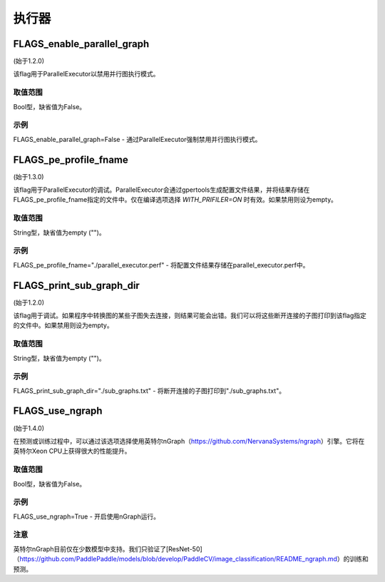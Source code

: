 
执行器
==================


FLAGS_enable_parallel_graph
*******************************************
(始于1.2.0)

该flag用于ParallelExecutor以禁用并行图执行模式。

取值范围
---------------
Bool型，缺省值为False。

示例
-------
FLAGS_enable_parallel_graph=False - 通过ParallelExecutor强制禁用并行图执行模式。


FLAGS_pe_profile_fname
*******************************************
(始于1.3.0)

该flag用于ParallelExecutor的调试。ParallelExecutor会通过gpertools生成配置文件结果，并将结果存储在FLAGS_pe_profile_fname指定的文件中。仅在编译选项选择 `WITH_PRIFILER=ON` 时有效。如果禁用则设为empty。

取值范围
---------------
String型，缺省值为empty ("")。

示例
-------
FLAGS_pe_profile_fname="./parallel_executor.perf" - 将配置文件结果存储在parallel_executor.perf中。


FLAGS_print_sub_graph_dir
*******************************************
(始于1.2.0)

该flag用于调试。如果程序中转换图的某些子图失去连接，则结果可能会出错。我们可以将这些断开连接的子图打印到该flag指定的文件中。如果禁用则设为empty。

取值范围
---------------
String型，缺省值为empty ("")。

示例
-------
FLAGS_print_sub_graph_dir="./sub_graphs.txt" - 将断开连接的子图打印到"./sub_graphs.txt"。


FLAGS_use_ngraph
*******************************************
(始于1.4.0)

在预测或训练过程中，可以通过该选项选择使用英特尔nGraph（https://github.com/NervanaSystems/ngraph）引擎。它将在英特尔Xeon CPU上获得很大的性能提升。

取值范围
---------------
Bool型，缺省值为False。

示例
-------
FLAGS_use_ngraph=True - 开启使用nGraph运行。

注意
-------
英特尔nGraph目前仅在少数模型中支持。我们只验证了[ResNet-50]（https://github.com/PaddlePaddle/models/blob/develop/PaddleCV/image_classification/README_ngraph.md）的训练和预测。